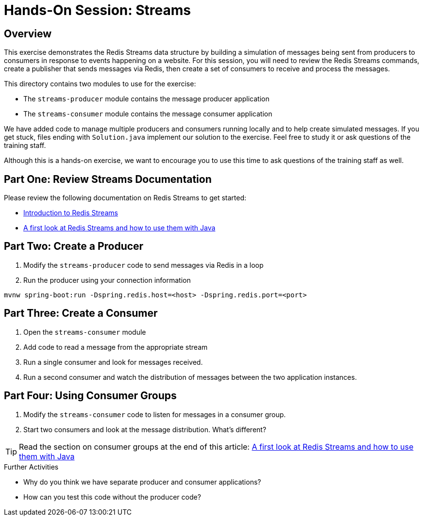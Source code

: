 = Hands-On Session: Streams
:source-highlighter: coderay

== Overview

This exercise demonstrates the Redis Streams data structure by building a simulation of messages
being sent from producers to consumers in response to events happening on a website.  For this
session, you will need to review the Redis Streams commands, create a publisher that sends messages
via Redis, then create a set of consumers to receive and process the messages.

This directory contains two modules to use for the exercise:

- The `streams-producer` module contains the message producer application
- The `streams-consumer` module contains the message consumer application

We have added code to manage multiple producers and consumers running locally 
and to help create simulated messages.  If you get stuck, files ending with `Solution.java` implement our solution to 
the exercise.  Feel free to study it or ask questions of the training staff.

Although this is a hands-on exercise, we want to encourage you to use this time to ask 
questions of the training staff as well.

== Part One: Review Streams Documentation

Please review the following documentation on Redis Streams to get started:

- https://redis.io/topics/streams-intro[Introduction to Redis Streams]
- https://www.javacodegeeks.com/2018/05/a-first-look-at-redis-streams-and-how-to-use-them-with-java.html[A first look at Redis Streams and how to use them with Java] 

== Part Two: Create a Producer

. Modify the `streams-producer` code to send messages via Redis in a loop
. Run the producer using your connection information

[source,shell]
----
mvnw spring-boot:run -Dspring.redis.host=<host> -Dspring.redis.port=<port>
----

== Part Three: Create a Consumer

. Open the `streams-consumer` module
. Add code to read a message from the appropriate stream
. Run a single consumer and look for messages received.
. Run a second consumer and watch the distribution of messages between the two application instances.

== Part Four: Using Consumer Groups

. Modify the `streams-consumer` code to listen for messages in a consumer group.
. Start two consumers and look at the message distribution. What's different? 

TIP: Read the section on consumer groups at the end of this article: https://www.javacodegeeks.com/2018/05/a-first-look-at-redis-streams-and-how-to-use-them-with-java.html[A first look at Redis Streams and how to use them with Java]

.Further Activities
- Why do you think we have separate producer and consumer applications?
- How can you test this code without the producer code?
